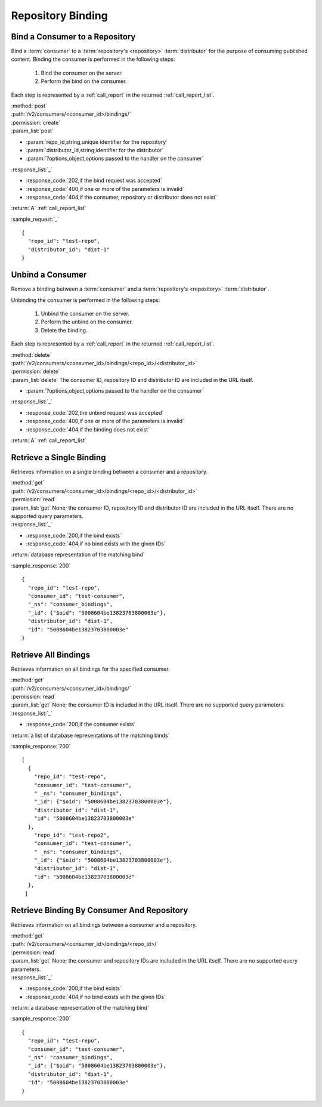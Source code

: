 Repository Binding
==================

.. _bind:

Bind a Consumer to a Repository
-------------------------------

Bind a :term:`consumer` to a :term:`repository's <repository>` :term:`distributor`
for the purpose of consuming published content.  Binding the consumer is performed
in the following steps:

 1. Bind the consumer on the server.
 2. Perform the bind on the consumer.

Each step is represented by a :ref:`call_report` in the returned :ref:`call_report_list`.

| :method:`post`
| :path:`/v2/consumers/<consumer_id>/bindings/`
| :permission:`create`
| :param_list:`post`

* :param:`repo_id,string,unique identifier for the repository`
* :param:`distributor_id,string,identifier for the distributor`
* :param:`?options,object,options passed to the handler on the consumer`

| :response_list:`_`

* :response_code:`202,if the bind request was accepted`
* :response_code:`400,if one or more of the parameters is invalid`
* :response_code:`404,if the consumer, repository or distributor does not exist`

| :return:`A` :ref:`call_report_list`

:sample_request:`_` ::

 {
   "repo_id": "test-repo",
   "distributor_id": "dist-1"
 }

.. _unbind:

Unbind a Consumer
-----------------

Remove a binding between a :term:`consumer` and a :term:`repository's <repository>` :term:`distributor`.

Unbinding the consumer is performed in the following steps:

 1. Unbind the consumer on the server.
 2. Perform the unbind on the consumer.
 3. Delete the binding.

Each step is represented by a :ref:`call_report` in the returned :ref:`call_report_list`.

| :method:`delete`
| :path:`/v2/consumers/<consumer_id>/bindings/<repo_id>/<distributor_id>`
| :permission:`delete`
| :param_list:`delete` The consumer ID, repository ID and distributor ID are included
  in the URL itself.

* :param:`?options,object,options passed to the handler on the consumer`

| :response_list:`_`

* :response_code:`202,the unbind request was accepted`
* :response_code:`400,if one or more of the parameters is invalid`
* :response_code:`404,if the binding does not exist`

| :return:`A` :ref:`call_report_list`



Retrieve a Single Binding
-------------------------

Retrieves information on a single binding between a consumer and a repository.

| :method:`get`
| :path:`/v2/consumers/<consumer_id>/bindings/<repo_id>/<distributor_id>`
| :permission:`read`
| :param_list:`get` None; the consumer ID, repository ID and distributor ID are included
  in the URL itself. There are no supported query parameters.
| :response_list:`_`

* :response_code:`200,if the bind exists`
* :response_code:`404,if no bind exists with the given IDs`

| :return:`database representation of the matching bind`

:sample_response:`200` ::

 {
   "repo_id": "test-repo",
   "consumer_id": "test-consumer",
   "_ns": "consumer_bindings",
   "_id": {"$oid": "5008604be13823703800003e"},
   "distributor_id": "dist-1",
   "id": "5008604be13823703800003e"
 }


Retrieve All Bindings
---------------------

Retrieves information on all bindings for the specified consumer.

| :method:`get`
| :path:`/v2/consumers/<consumer_id>/bindings/`
| :permission:`read`
| :param_list:`get` None; the consumer ID is included in the URL itself.
      There are no supported query parameters.
| :response_list:`_`

* :response_code:`200,if the consumer exists`

| :return:`a list of database representations of the matching binds`

:sample_response:`200` ::

 [
   {
     "repo_id": "test-repo",
     "consumer_id": "test-consumer",
     " _ns": "consumer_bindings",
     "_id": {"$oid": "5008604be13823703800003e"},
     "distributor_id": "dist-1",
     "id": "5008604be13823703800003e"
   },
     "repo_id": "test-repo2",
     "consumer_id": "test-consumer",
     " _ns": "consumer_bindings",
     "_id": {"$oid": "5008604be13823703800003e"},
     "distributor_id": "dist-1",
     "id": "5008604be13823703800003e"
   },
  ]


Retrieve Binding By Consumer And Repository
-------------------------------------------

Retrieves information on all bindings between a consumer and a repository.

| :method:`get`
| :path:`/v2/consumers/<consumer_id>/bindings/<repo_id>/`
| :permission:`read`
| :param_list:`get` None; the consumer and repository IDs are included
      in the URL itself. There are no supported query parameters.
| :response_list:`_`

* :response_code:`200,if the bind exists`
* :response_code:`404,if no bind exists with the given IDs`

| :return:`a database representation of the matching bind`

:sample_response:`200` ::

 {
   "repo_id": "test-repo",
   "consumer_id": "test-consumer",
   "_ns": "consumer_bindings",
   "_id": {"$oid": "5008604be13823703800003e"},
   "distributor_id": "dist-1",
   "id": "5008604be13823703800003e"
 }